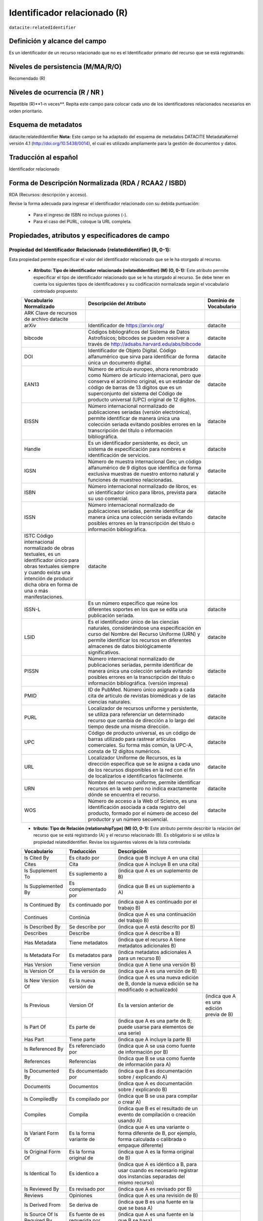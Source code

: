 .. _dci:relatedIdentifier:

Identificador relacionado (R)
=============================

``datacite:relatedIdentifier``

Definición y alcance del campo
------------------------------
Es un identificador de un recurso relacionado que no es el Identificador primario del recurso que se está registrando.

Niveles de persistencia (M/MA/R/O)
------------------------------------
Recomendado (R)

Niveles de ocurrencia (R / NR )
------------------------------------------------
Repetible (R)**1-n veces**.
Repita este campo para colocar cada uno de los identificadores relacionados necesarios en orden prioritario.

Esquema de metadatos
--------------------
datacite:relatedIdentifier
**Nota:** Este campo se ha adaptado del esquema de metadatos DATACITE MetadataKernel versión 4.1 (http://doi.org/10.5438/0014), el cual es utilizado ampliamente para la gestión de documentos y datos.

Traducción al español
---------------------
Identificador relacionado 

Forma de Descripción Normalizada (RDA / RCAA2 / ISBD)
-----------------------------------------------------
RDA (Recursos: descripción y acceso).

Revise la forma adecuada para ingresar el identificador relacionado con su debida puntuación:

	- Para el ingreso de ISBN no incluya guiones (-).
	- Para el caso del PURL, coloque la URL completa.

Propiedades, atributos y especificadores de campo
-------------------------------------------------
 
Propiedad del Identificador Relacionado (relatedIdentifier) (R, 0-1): 
+++++++++++++++++++++++++++++++++++++++++++++++++++++++++++++++++++++
Esta propiedad permite especificar el valor del identificador relacionado que se le ha otorgado al recurso.

	- **Atributo: Tipo de identificador relacionado (relatedIdentifier) (M) (O, 0-1):** Este atributo permite especificar el tipo de identificador relacionado que se le ha otorgado al recurso. Se debe tener en cuenta los siguientes tipos de identificadores y su codificación normalizada según el vocabulario controlado propuesto: 

	+--------------------------------------------------------------------------------------------------------------------------------------------------------------------------------------------------------------+---------------------------------------------------------------------------------------------------------------------------------------------------------------------------------------------------------------------------------------------------------------------------------+------------------------+
	| Vocabulario Normalizado                                                                                                                                                                                      | Descripción del Atributo                                                                                                                                                                                                                                                        | Dominio de Vocabulario |
	+==============================================================================================================================================================================================================+=================================================================================================================================================================================================================================================================================+========================+
	| ARK Clave de recursos de archivo datacite                                                                                                                                                                    |                                                                                                                                                                                                                                                                                 |                        |
	+--------------------------------------------------------------------------------------------------------------------------------------------------------------------------------------------------------------+---------------------------------------------------------------------------------------------------------------------------------------------------------------------------------------------------------------------------------------------------------------------------------+------------------------+
	| arXiv                                                                                                                                                                                                        | Identificador de https://arxiv.org/                                                                                                                                                                                                                                             | datacite               |
	+--------------------------------------------------------------------------------------------------------------------------------------------------------------------------------------------------------------+---------------------------------------------------------------------------------------------------------------------------------------------------------------------------------------------------------------------------------------------------------------------------------+------------------------+
	| bibcode                                                                                                                                                                                                      | Códigos bibliográficos del Sistema de Datos Astrofísicos; bibcodes se pueden resolver a través de http://adsabs.harvard.edu/abs/bibcode                                                                                                                                         | datacite               |
	+--------------------------------------------------------------------------------------------------------------------------------------------------------------------------------------------------------------+---------------------------------------------------------------------------------------------------------------------------------------------------------------------------------------------------------------------------------------------------------------------------------+------------------------+
	| DOI                                                                                                                                                                                                          | Identificador de Objeto Digital. Código alfanumérico que sirva para identificar de forma única un documento digital.                                                                                                                                                            | datacite               |
	+--------------------------------------------------------------------------------------------------------------------------------------------------------------------------------------------------------------+---------------------------------------------------------------------------------------------------------------------------------------------------------------------------------------------------------------------------------------------------------------------------------+------------------------+
	| EAN13                                                                                                                                                                                                        | Número de artículo europeo, ahora renombrado como Número de artículo internacional, pero que conserva el acrónimo original, es un estándar de código de barras de 13 dígitos que es un superconjunto del sistema del Código de producto universal (UPC) original de 12 dígitos. | datacite               |
	+--------------------------------------------------------------------------------------------------------------------------------------------------------------------------------------------------------------+---------------------------------------------------------------------------------------------------------------------------------------------------------------------------------------------------------------------------------------------------------------------------------+------------------------+
	| EISSN                                                                                                                                                                                                        | Número internacional normalizado de publicaciones seriadas (versión electrónica), permite identificar de manera única una colección seriada evitando posibles errores en la transcripción del título o información bibliográfica.                                               | datacite               |
	+--------------------------------------------------------------------------------------------------------------------------------------------------------------------------------------------------------------+---------------------------------------------------------------------------------------------------------------------------------------------------------------------------------------------------------------------------------------------------------------------------------+------------------------+
	| Handle                                                                                                                                                                                                       | Es un identificador persistente, es decir, un sistema de especificación para nombres e identificación de servicios.                                                                                                                                                             | datacite               |
	+--------------------------------------------------------------------------------------------------------------------------------------------------------------------------------------------------------------+---------------------------------------------------------------------------------------------------------------------------------------------------------------------------------------------------------------------------------------------------------------------------------+------------------------+
	| IGSN                                                                                                                                                                                                         | Número de muestra internacional Geo; un código alfanumérico de 9 dígitos que identifica de forma exclusiva muestras de nuestro entorno natural y funciones de muestreo relacionadas.                                                                                            | datacite               |
	+--------------------------------------------------------------------------------------------------------------------------------------------------------------------------------------------------------------+---------------------------------------------------------------------------------------------------------------------------------------------------------------------------------------------------------------------------------------------------------------------------------+------------------------+
	| ISBN                                                                                                                                                                                                         | Número internacional normalizado de libros, es un identificador único para libros, prevista para su uso comercial.                                                                                                                                                              | datacite               |
	+--------------------------------------------------------------------------------------------------------------------------------------------------------------------------------------------------------------+---------------------------------------------------------------------------------------------------------------------------------------------------------------------------------------------------------------------------------------------------------------------------------+------------------------+
	| ISSN                                                                                                                                                                                                         | Número internacional normalizado de publicaciones seriadas, permite identificar de manera única una colección seriada evitando posibles errores en la transcripción del título o información bibliográfica.                                                                     | datacite               |
	+--------------------------------------------------------------------------------------------------------------------------------------------------------------------------------------------------------------+---------------------------------------------------------------------------------------------------------------------------------------------------------------------------------------------------------------------------------------------------------------------------------+------------------------+
	| ISTC Código internacional normalizado de obras textuales, es un identificador único para obras textuales siempre y cuando exista una intención de producir dicha obra en forma de una o más manifestaciones. | datacite                                                                                                                                                                                                                                                                        |                        |
	+--------------------------------------------------------------------------------------------------------------------------------------------------------------------------------------------------------------+---------------------------------------------------------------------------------------------------------------------------------------------------------------------------------------------------------------------------------------------------------------------------------+------------------------+
	| ISSN-L                                                                                                                                                                                                       | Es un número específico que reúne los diferentes soportes en los que se edita una publicación seriada.                                                                                                                                                                          | datacite               |
	+--------------------------------------------------------------------------------------------------------------------------------------------------------------------------------------------------------------+---------------------------------------------------------------------------------------------------------------------------------------------------------------------------------------------------------------------------------------------------------------------------------+------------------------+
	| LSID                                                                                                                                                                                                         | Es el identificador único de las ciencias naturales, considerándose una especificación en curso del Nombre del Recurso Uniforme (URN) y permite identificar los recursos en diferentes almacenes de datos biológicamente significativos.                                        | datacite               |
	+--------------------------------------------------------------------------------------------------------------------------------------------------------------------------------------------------------------+---------------------------------------------------------------------------------------------------------------------------------------------------------------------------------------------------------------------------------------------------------------------------------+------------------------+
	| PISSN                                                                                                                                                                                                        | Número internacional normalizado de publicaciones seriadas, permite identificar de manera única una colección seriada evitando posibles errores en la transcripción del título o información bibliográfica. (versión impresa)                                                   | datacite               |
	+--------------------------------------------------------------------------------------------------------------------------------------------------------------------------------------------------------------+---------------------------------------------------------------------------------------------------------------------------------------------------------------------------------------------------------------------------------------------------------------------------------+------------------------+
	| PMID                                                                                                                                                                                                         | ID de PubMed. Número único asignado a cada cita de artículo de revistas biomédicas y de las ciencias naturales.                                                                                                                                                                 | datacite               |
	+--------------------------------------------------------------------------------------------------------------------------------------------------------------------------------------------------------------+---------------------------------------------------------------------------------------------------------------------------------------------------------------------------------------------------------------------------------------------------------------------------------+------------------------+
	| PURL                                                                                                                                                                                                         | Localizador de recursos uniforme y persistente, se utiliza para referenciar un determinado recurso que cambia de dirección a lo largo del tiempo desde una misma dirección.                                                                                                     | datacite               |
	+--------------------------------------------------------------------------------------------------------------------------------------------------------------------------------------------------------------+---------------------------------------------------------------------------------------------------------------------------------------------------------------------------------------------------------------------------------------------------------------------------------+------------------------+
	| UPC                                                                                                                                                                                                          | Código de producto universal, es un código de barras utilizado para rastrear artículos comerciales. Su forma más común, la UPC-A, consta de 12 dígitos numéricos.                                                                                                               | datacite               |
	+--------------------------------------------------------------------------------------------------------------------------------------------------------------------------------------------------------------+---------------------------------------------------------------------------------------------------------------------------------------------------------------------------------------------------------------------------------------------------------------------------------+------------------------+
	| URL                                                                                                                                                                                                          | Localizador Uniforme de Recursos, es la dirección específica que se le asigna a cada uno de los recursos disponibles en la red con el fin de localizarlos e identificarlos fácilmente.                                                                                          | datacite               |
	+--------------------------------------------------------------------------------------------------------------------------------------------------------------------------------------------------------------+---------------------------------------------------------------------------------------------------------------------------------------------------------------------------------------------------------------------------------------------------------------------------------+------------------------+
	| URN                                                                                                                                                                                                          | Nombre del recurso uniforme, permite identificar recursos en la web pero no indica exactamente dónde se encuentra el recurso.                                                                                                                                                   | datacite               |
	+--------------------------------------------------------------------------------------------------------------------------------------------------------------------------------------------------------------+---------------------------------------------------------------------------------------------------------------------------------------------------------------------------------------------------------------------------------------------------------------------------------+------------------------+
	| WOS                                                                                                                                                                                                          | Número de acceso a la Web of Science, es una identificación asociada a cada registro del producto, formado por el número de acceso del productor y un número secuencial.                                                                                                        | datacite               |
	+--------------------------------------------------------------------------------------------------------------------------------------------------------------------------------------------------------------+---------------------------------------------------------------------------------------------------------------------------------------------------------------------------------------------------------------------------------------------------------------------------------+------------------------+

	- **tributo: Tipo de Relación (relationshipType) (M) (O, 0-1):** Este atributo permite describir la relación del recurso que se está registrando (A) y el recurso relacionado (B). Es obligatorio si se utiliza la propiedad relatedIdentifier. Revise los siguientes valores de la lista controlada:
	
	+-----------------------------+-------------------------------+---------------------------------------------------------------------------------------------------------------------+-------------------------------------------+
	| Vocabulario                 | Traducción                    | Descripción                                                                                                         |                                           |
	+=============================+===============================+=====================================================================================================================+===========================================+
	| Is Cited By                 | Es citado por                 | (indica que B incluye A en una cita)                                                                                |                                           |
	+-----------------------------+-------------------------------+---------------------------------------------------------------------------------------------------------------------+-------------------------------------------+
	| Cites                       | Cita                          | (indica que A incluye B en una cita)                                                                                |                                           |
	+-----------------------------+-------------------------------+---------------------------------------------------------------------------------------------------------------------+-------------------------------------------+
	| Is Supplement To            | Es suplemento a               | (indica que A es un suplemento de B)                                                                                |                                           |
	+-----------------------------+-------------------------------+---------------------------------------------------------------------------------------------------------------------+-------------------------------------------+
	| Is Supplemented By          | Es complementado por          | (indica que B es un suplemento a A)                                                                                 |                                           |
	+-----------------------------+-------------------------------+---------------------------------------------------------------------------------------------------------------------+-------------------------------------------+
	| Is Continued By             | Es continuado por             | (indica que A es continuado por el trabajo B)                                                                       |                                           |
	+-----------------------------+-------------------------------+---------------------------------------------------------------------------------------------------------------------+-------------------------------------------+
	| Continues                   | Continúa                      | (indica que A es una continuación del trabajo B)                                                                    |                                           |
	+-----------------------------+-------------------------------+---------------------------------------------------------------------------------------------------------------------+-------------------------------------------+
	| Is Described By             | Se describe por               | (indica que A está descrito por B)                                                                                  |                                           |
	+-----------------------------+-------------------------------+---------------------------------------------------------------------------------------------------------------------+-------------------------------------------+
	| Describes                   | Describe                      | (indica que A describe a B)                                                                                         |                                           |
	+-----------------------------+-------------------------------+---------------------------------------------------------------------------------------------------------------------+-------------------------------------------+
	| Has Metadata                | Tiene metadatos               | (indica que el recurso A tiene metadatos adicionales B)                                                             |                                           |
	+-----------------------------+-------------------------------+---------------------------------------------------------------------------------------------------------------------+-------------------------------------------+
	| Is Metadata For             | Es metadatos para             | (indica metadatos adicionales A para un recurso B)                                                                  |                                           |
	+-----------------------------+-------------------------------+---------------------------------------------------------------------------------------------------------------------+-------------------------------------------+
	| Has Version                 | Tiene version                 | (indica que A tiene una versión B)                                                                                  |                                           |
	+-----------------------------+-------------------------------+---------------------------------------------------------------------------------------------------------------------+-------------------------------------------+
	| Is Version Of               | Es la versión de              | (indica que A es una versión de B)                                                                                  |                                           |
	+-----------------------------+-------------------------------+---------------------------------------------------------------------------------------------------------------------+-------------------------------------------+
	| Is New Version Of           | Es la nueva versión de        | (indica que A es una nueva edición de B, donde la nueva edición se ha modificado o actualizado)                     |                                           |
	+-----------------------------+-------------------------------+---------------------------------------------------------------------------------------------------------------------+-------------------------------------------+
	| Is Previous                 | Version Of                    | Es la version anterior de                                                                                           | (indica que A es una edición previa de B) |
	+-----------------------------+-------------------------------+---------------------------------------------------------------------------------------------------------------------+-------------------------------------------+
	| Is Part Of                  | Es parte de                   | (indica que A es una parte de B; puede usarse para elementos de una serie)                                          |                                           |
	+-----------------------------+-------------------------------+---------------------------------------------------------------------------------------------------------------------+-------------------------------------------+
	| Has Part                    | Tiene parte                   | (indica que A incluye la parte B)                                                                                   |                                           |
	+-----------------------------+-------------------------------+---------------------------------------------------------------------------------------------------------------------+-------------------------------------------+
	| Is Referenced By            | Es referenciado por           | (indica que A se usa como fuente de información por B)                                                              |                                           |
	+-----------------------------+-------------------------------+---------------------------------------------------------------------------------------------------------------------+-------------------------------------------+
	| References                  | Referencias                   | (Indica que B se usa como fuente de información para A)                                                             |                                           |
	+-----------------------------+-------------------------------+---------------------------------------------------------------------------------------------------------------------+-------------------------------------------+
	| Is Documented By            | Es documentado por            | (indica que B es documentación sobre / explicando A)                                                                |                                           |
	+-----------------------------+-------------------------------+---------------------------------------------------------------------------------------------------------------------+-------------------------------------------+
	| Documents                   | Documentos                    | (indica que A es documentación sobre / explicando B)                                                                |                                           |
	+-----------------------------+-------------------------------+---------------------------------------------------------------------------------------------------------------------+-------------------------------------------+
	| Is CompiledBy               | Es compilado por              | (indica que B se usa para compilar o crear A)                                                                       |                                           |
	+-----------------------------+-------------------------------+---------------------------------------------------------------------------------------------------------------------+-------------------------------------------+
	| Compiles                    | Compila                       | (indica que B es el resultado de un evento de compilación o creación usando A)                                      |                                           |
	+-----------------------------+-------------------------------+---------------------------------------------------------------------------------------------------------------------+-------------------------------------------+
	| Is Variant Form Of          | Es la forma variante de       | (indica que A es una variante o forma diferente de B, por ejemplo, forma calculada o calibrada o empaque diferente) |                                           |
	+-----------------------------+-------------------------------+---------------------------------------------------------------------------------------------------------------------+-------------------------------------------+
	| Is Original Form Of         | Es la forma original de       | (indica que A es la forma original de B)                                                                            |                                           |
	+-----------------------------+-------------------------------+---------------------------------------------------------------------------------------------------------------------+-------------------------------------------+
	| Is Identical To             | Es identico a                 | (indica que A es idéntico a B, para usar cuando es necesario registrar dos instancias separadas del mismo recurso)  |                                           |
	+-----------------------------+-------------------------------+---------------------------------------------------------------------------------------------------------------------+-------------------------------------------+
	| Is Reviewed By              | Es revisado por               | (indica que A es revisado por B)                                                                                    |                                           |
	+-----------------------------+-------------------------------+---------------------------------------------------------------------------------------------------------------------+-------------------------------------------+
	| Reviews                     | Opiniones                     | (indica que A es una revisión de B)                                                                                 |                                           |
	+-----------------------------+-------------------------------+---------------------------------------------------------------------------------------------------------------------+-------------------------------------------+
	| Is Derived From             | Se deriva de                  | (indica que B es una fuente en la que se basa A)                                                                    |                                           |
	+-----------------------------+-------------------------------+---------------------------------------------------------------------------------------------------------------------+-------------------------------------------+
	| Is Source Of Is Required By | Es fuente de es requerida por | (indica que A es una fuente en la que B se basa)                                                                    |                                           |
	+-----------------------------+-------------------------------+---------------------------------------------------------------------------------------------------------------------+-------------------------------------------+
	| Is Required By              | Es requerido por              | (indica que A requiere B)                                                                                           |                                           |
	+-----------------------------+-------------------------------+---------------------------------------------------------------------------------------------------------------------+-------------------------------------------+
	| Requires                    | Requiere                      | (indica que A requiere B)                                                                                           |                                           |
	+-----------------------------+-------------------------------+---------------------------------------------------------------------------------------------------------------------+-------------------------------------------+


Relaciones con otros campos
---------------------------
No debe confundirse el Identificador relacionado (datacite:relatedIdentifier) del recurso el identificador alternativo (datacite:alternativeIdentifier) del mismo.

Restricciones
-------------
No aplica


Ejemplos y ayuda
----------------

Ayudas
++++++

- **Identificador Relacionado:** Identificador del recurso, puede ser una cadena alfanumérica que sea única dentro de su dominio o emisión. También pueden utilizarse identificadores locales.
	- Ej: (ISBN): 9788420471839. Cien años de soledad 

Ejemplo en XML (Interoperabilidad OAI-PMH)
++++++++++++++++++++++++++++++++++++++++++

**Esquema oai_dc**

.. code-block:: xml
   :linenos:

**Esquema DataCite**

.. code-block:: xml
   :linenos:

   <datacite:relatedIdentifiers>
      <datacite:relatedIdentifier relatedIdentifierType="URL" relationType="HasPart">http://someUrl</datacite:relatedIdentifier>
   </datacite:relatedIdentifiers>

**Esquema xoai**

.. code-block:: xml
   :linenos:

**Esquema xoai**

.. code-block:: xml
   :linenos:


Niveles de aplicación para productos de investigación de Colciencias
--------------------------------------------------------------------
Aplica para libros, revistas, artículos, documentos de trabajo, proyectos de investigación, norma técnica, proyecto de ley.

Relaciones con otros modelos de metadatos
-----------------------------------------
El campo Identificador Relacionado (datacite:relatedIdentifier) es utilizado por los siguientes esquemas de metadatos y puede intercambiarse su uso de manera indistinta mientras se conserven sus distintos niveles de atributos y especificadores de campo:

+----------------------+-------------------------------------------------------------------+
| Esquema de Metadatos | Campo Relacionado                                                 |
+======================+===================================================================+
| dc                   | * dc.identifier.local                                             |
|                      | * dc.identifier.doi                                               |
|                      | * dc.identifier.isbn                                              |
|                      | * dc.identifier.issn                                              |
|                      | * dc.identifier.uri                                               |
|                      | * dc.identifier.url                                               |
|                      | * dc.identifier.other                                             |
+----------------------+-------------------------------------------------------------------+
| marcxml              | field: 050, 052, 055, 061, 071, 072, 080, 082, 084, 086, 088, 090 |
+----------------------+-------------------------------------------------------------------+

Niveles semánticos
------------------
- Este campo contempla la utilización de distintos números internacionales estandarizados para la identificación de un recurso.
- Cada registro presente en estos números internacionales estandarizados tiene un identificador persistente.

Recomendación de campos de aplicación en DSPACE
-----------------------------------------------

Se recomienda crear/modificar el componente de registro de metadatos (y sus correspondientes hojas de entrada de datos) de los sistemas DSPACE basados en los siguientes elementos:

+----------------------------------------+-----------------------+------------+-----------------------+
| Vocabulario controlado OpenAire/RedCol | Campo Elemento DSPACE | Cualificar | Nota de alcance       |
+========================================+=======================+============+=======================+
| Identificador Relacionado              | dc.identifier         | local      | relatedIdentifierType |
+----------------------------------------+-----------------------+------------+-----------------------+
| DOI                                    | dc.identifier         | doi        |                       |
+----------------------------------------+-----------------------+------------+-----------------------+
| ISBN                                   | dc.identifier         | isbn       |                       |
+----------------------------------------+-----------------------+------------+-----------------------+
| ISSN                                   | dc.identifier         | issn       |                       |
+----------------------------------------+-----------------------+------------+-----------------------+
| HANDLE                                 | dc.identifier         | handle     |                       |
+----------------------------------------+-----------------------+------------+-----------------------+
| URI                                    | dc.identifier         | uri        |                       |
+----------------------------------------+-----------------------+------------+-----------------------+
| URL                                    | dc.identifier         | url        |                       |
+----------------------------------------+-----------------------+------------+-----------------------+
| OTHER                                  | dc.identifier         | other      |                       |
+----------------------------------------+-----------------------+------------+-----------------------+

Recomendaciones de migración de otras directrices de metadatos (BDCOL, SNAAC, LA REFERENCIA, OPENAIRE 2, OPENAIRE 3)
--------------------------------------------------------------------------------------------------------------------
Se recomienda específicamente crear los nuevos atributos/especificadores del campo de identificador alternativo según la codificación propuesta.